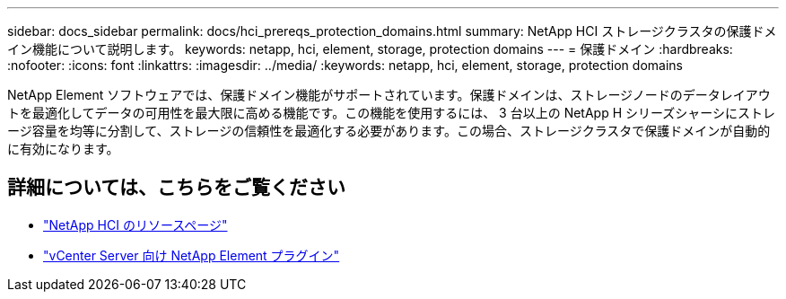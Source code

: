 ---
sidebar: docs_sidebar 
permalink: docs/hci_prereqs_protection_domains.html 
summary: NetApp HCI ストレージクラスタの保護ドメイン機能について説明します。 
keywords: netapp, hci, element, storage, protection domains 
---
= 保護ドメイン
:hardbreaks:
:nofooter: 
:icons: font
:linkattrs: 
:imagesdir: ../media/
:keywords: netapp, hci, element, storage, protection domains


[role="lead"]
NetApp Element ソフトウェアでは、保護ドメイン機能がサポートされています。保護ドメインは、ストレージノードのデータレイアウトを最適化してデータの可用性を最大限に高める機能です。この機能を使用するには、 3 台以上の NetApp H シリーズシャーシにストレージ容量を均等に分割して、ストレージの信頼性を最適化する必要があります。この場合、ストレージクラスタで保護ドメインが自動的に有効になります。

[discrete]
== 詳細については、こちらをご覧ください

* http://mysupport.netapp.com/hci/resources["NetApp HCI のリソースページ"^]
* https://docs.netapp.com/us-en/vcp/index.html["vCenter Server 向け NetApp Element プラグイン"^]


